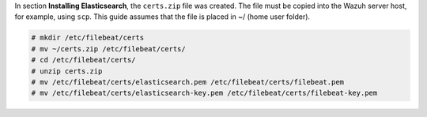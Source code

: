 .. Copyright (C) 2020 Wazuh, Inc.

In section **Installing Elasticsearch**, the ``certs.zip`` file was created. The file must be copied into the Wazuh server host, for example, using ``scp``. This guide assumes that the file is placed in ~/ (home user folder).

.. code-block:: console

    # mkdir /etc/filebeat/certs
    # mv ~/certs.zip /etc/filebeat/certs/
    # cd /etc/filebeat/certs/
    # unzip certs.zip
    # mv /etc/filebeat/certs/elasticsearch.pem /etc/filebeat/certs/filebeat.pem
    # mv /etc/filebeat/certs/elasticsearch-key.pem /etc/filebeat/certs/filebeat-key.pem 

.. End of copy_certificates_filebeat.rst
